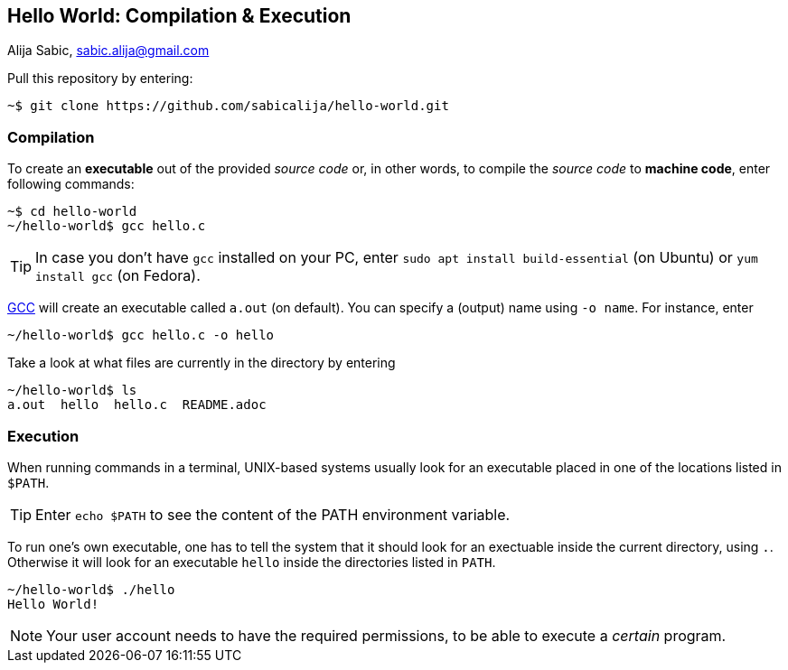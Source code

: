 == Hello World: Compilation & Execution

Alija Sabic, link:mailto:sabic.alija@gmail.com?subject=GitHub:&#160;hello-world[sabic.alija@gmail.com]


Pull this repository by entering:

----
~$ git clone https://github.com/sabicalija/hello-world.git
----

=== Compilation

To create an *executable* out of the provided _source code_ or, in other words, to compile the _source code_ to *machine code*, enter following commands:

----
~$ cd hello-world
~/hello-world$ gcc hello.c
----

[TIP]
=====
In case you don't have `gcc` installed on your PC, enter `sudo apt install build-essential` (on Ubuntu) or `yum install gcc` (on Fedora).
=====

link:https://en.wikipedia.org/wiki/GNU_Compiler_Collection[GCC] will create an executable called `a.out` (on default).
You can specify a (output) name using `-o name`.
For instance, enter

----
~/hello-world$ gcc hello.c -o hello
----

Take a look at what files are currently in the directory by entering

----
~/hello-world$ ls
a.out  hello  hello.c  README.adoc
----

=== Execution

When running commands in a terminal, UNIX-based systems usually look for an executable placed in one of the locations listed in `$PATH`.

[TIP]
=====
Enter `echo $PATH` to see the content of the PATH environment variable.
=====

To run one's own executable, one has to tell the system that it should look for an exectuable inside the current directory, using `.`.
Otherwise it will look for an executable `hello` inside the directories listed in `PATH`.

----
~/hello-world$ ./hello
Hello World!
----

[NOTE]
=====
Your user account needs to have the required permissions, to be able to execute a _certain_ program.
=====

